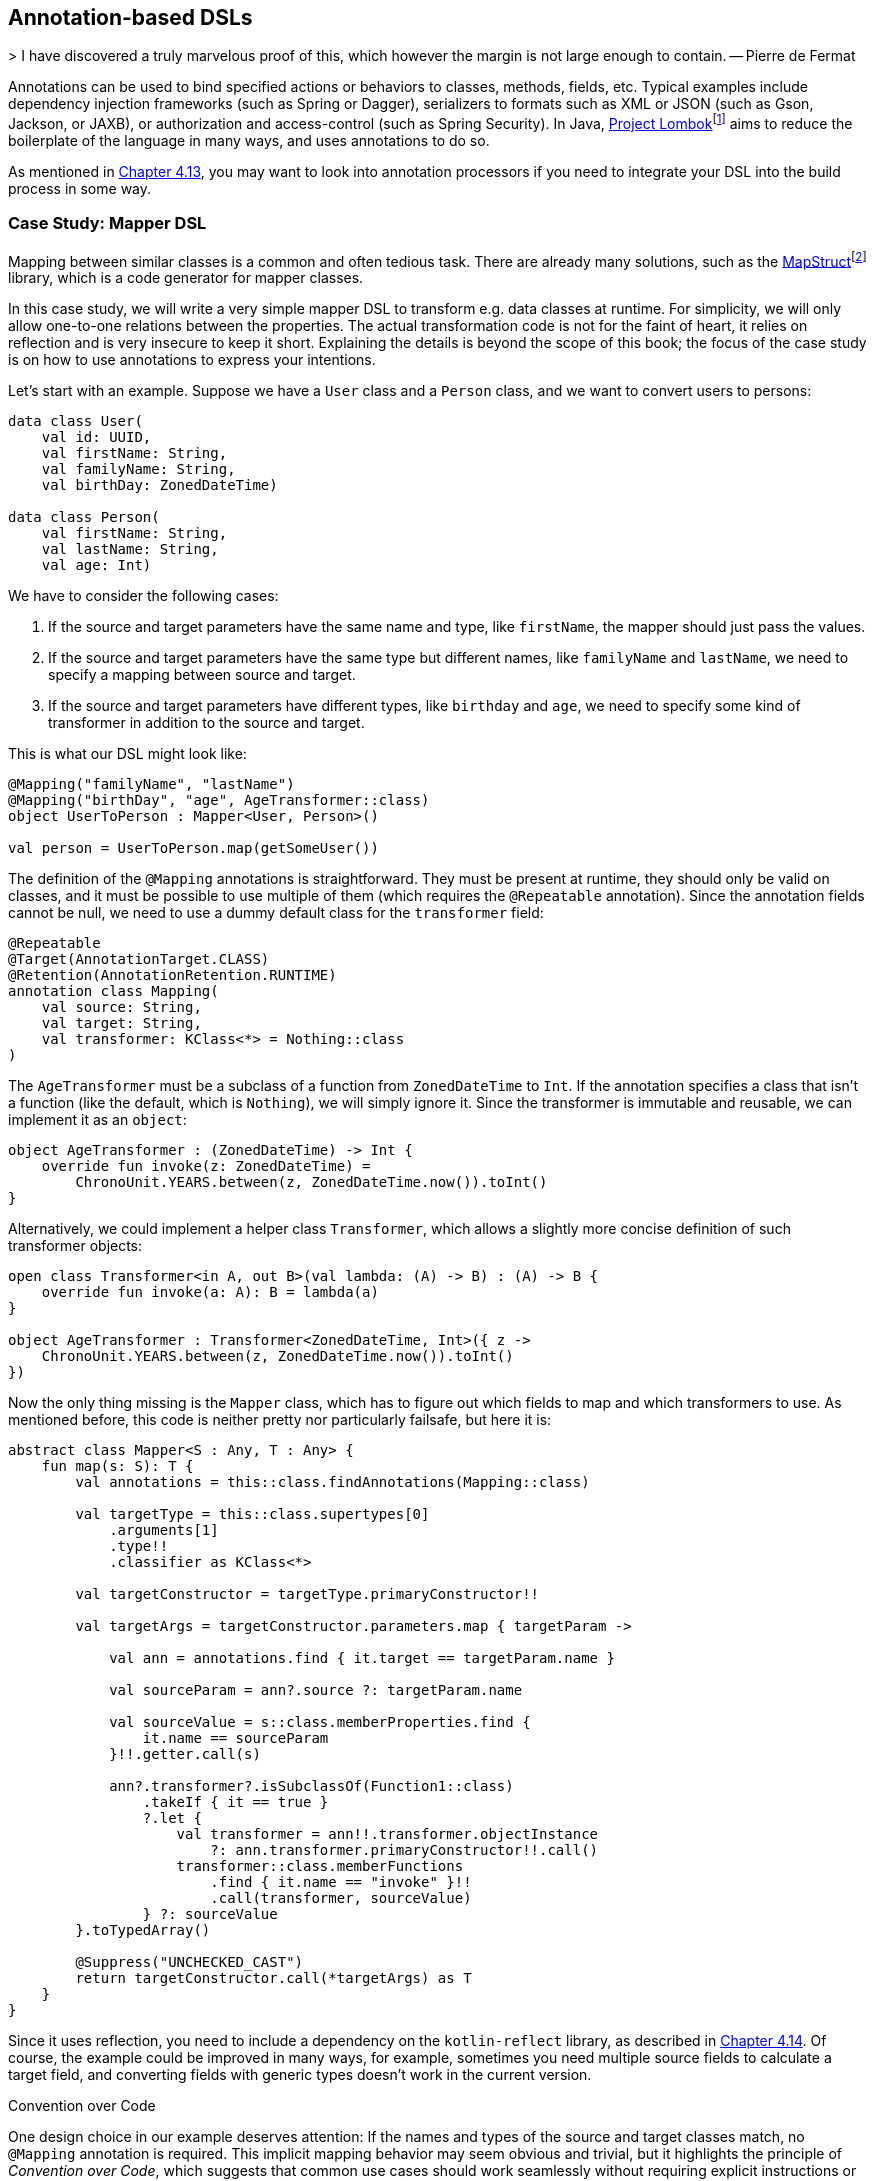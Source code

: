 == Annotation-based DSLs

(((Annotations)))
> I have discovered a truly marvelous proof of this, which however the margin is not large enough to contain.
-- Pierre de Fermat

Annotations can be used to bind specified actions or behaviors to classes, methods, fields, etc. Typical examples include dependency injection frameworks (such as Spring or Dagger), serializers to formats such as XML or JSON (such as Gson, Jackson, or JAXB), or authorization and access-control (such as Spring Security). In Java, https://projectlombok.org[Project Lombok]footnote:lombok[Project Lombok: https://projectlombok.org](((Project Lombok))) aims to reduce the boilerplate of the language in many ways, and uses annotations to do so.

As mentioned in <<#annotations,Chapter 4.13>>, you may want to look into annotation processors if you need to integrate your DSL into the build process in some way.

=== Case Study: Mapper DSL

Mapping between similar classes is a common and often tedious task. There are already many solutions, such as the https://mapstruct.org/[MapStruct]footnote:mapstruct[MapStruct: https://mapstruct.org](((MapStruct))) library, which is a code generator for mapper classes.

In this case study, we will write a very simple mapper DSL to transform e.g. data classes at runtime. For simplicity, we will only allow one-to-one relations between the properties. The actual transformation code is not for the faint of heart, it relies on reflection and is very insecure to keep it short. Explaining the details is beyond the scope of this book; the focus of the case study is on how to use annotations to express your intentions.

Let's start with an example. Suppose we have a `User` class and a `Person` class, and we want to convert users to persons:

[source,kotlin]
----
data class User(
    val id: UUID,
    val firstName: String,
    val familyName: String,
    val birthDay: ZonedDateTime)

data class Person(
    val firstName: String,
    val lastName: String,
    val age: Int)
----

We have to consider the following cases:

1. If the source and target parameters have the same name and type, like `firstName`, the mapper should just pass the values.
2. If the source and target parameters have the same type but different names, like `familyName` and `lastName`, we need to specify a mapping between source and target.
3. If the source and target parameters have different types, like `birthday` and `age`, we need to specify some kind of transformer in addition to the source and target.

This is what our DSL might look like:

[source,kotlin]
----
@Mapping("familyName", "lastName")
@Mapping("birthDay", "age", AgeTransformer::class)
object UserToPerson : Mapper<User, Person>()

val person = UserToPerson.map(getSomeUser())
----

The definition of the `@Mapping` annotations is straightforward. They must be present at runtime, they should only be valid on classes, and it must be possible to use multiple of them (which requires the `@Repeatable` annotation). Since the annotation fields cannot be null, we need to use a dummy default class for the `transformer` field:

[source,kotlin]
----
@Repeatable
@Target(AnnotationTarget.CLASS)
@Retention(AnnotationRetention.RUNTIME)
annotation class Mapping(
    val source: String,
    val target: String,
    val transformer: KClass<*> = Nothing::class
)
----

The `AgeTransformer` must be a subclass of a function from `ZonedDateTime` to `Int`. If the annotation specifies a class that isn't a function (like the default, which is `Nothing`), we will simply ignore it. Since the transformer is immutable and reusable, we can implement it as an `object`:

[source,kotlin]
----
object AgeTransformer : (ZonedDateTime) -> Int {
    override fun invoke(z: ZonedDateTime) =
        ChronoUnit.YEARS.between(z, ZonedDateTime.now()).toInt()
}
----

Alternatively, we could implement a helper class `Transformer`, which allows a slightly more concise definition of such transformer objects:

[source,kotlin]
----
open class Transformer<in A, out B>(val lambda: (A) -> B) : (A) -> B {
    override fun invoke(a: A): B = lambda(a)
}

object AgeTransformer : Transformer<ZonedDateTime, Int>({ z ->
    ChronoUnit.YEARS.between(z, ZonedDateTime.now()).toInt()
})
----

Now the only thing missing is the `Mapper` class, which has to figure out which fields to map and which transformers to use. As mentioned before, this code is neither pretty nor particularly failsafe, but here it is:

[source,kotlin]
----
abstract class Mapper<S : Any, T : Any> {
    fun map(s: S): T {
        val annotations = this::class.findAnnotations(Mapping::class)

        val targetType = this::class.supertypes[0]
            .arguments[1]
            .type!!
            .classifier as KClass<*>

        val targetConstructor = targetType.primaryConstructor!!

        val targetArgs = targetConstructor.parameters.map { targetParam ->

            val ann = annotations.find { it.target == targetParam.name }

            val sourceParam = ann?.source ?: targetParam.name

            val sourceValue = s::class.memberProperties.find {
                it.name == sourceParam
            }!!.getter.call(s)

            ann?.transformer?.isSubclassOf(Function1::class)
                .takeIf { it == true }
                ?.let {
                    val transformer = ann!!.transformer.objectInstance
                        ?: ann.transformer.primaryConstructor!!.call()
                    transformer::class.memberFunctions
                        .find { it.name == "invoke" }!!
                        .call(transformer, sourceValue)
                } ?: sourceValue
        }.toTypedArray()

        @Suppress("UNCHECKED_CAST")
        return targetConstructor.call(*targetArgs) as T
    }
}
----

Since it uses reflection, you need to include a dependency on the `kotlin-reflect` library, as described in <<#reflection,Chapter 4.14>>. Of course, the example could be improved in many ways, for example, sometimes you need multiple source fields to calculate a target field, and converting fields with generic types doesn't work in the current version.

.Convention over Code (((Convention over Code)))
****
One design choice in our example deserves attention: If the names and types of the source and target classes match, no `@Mapping` annotation is required. This implicit mapping behavior may seem obvious and trivial, but it highlights the principle of _Convention over Code_, which suggests that common use cases should work seamlessly without requiring explicit instructions or extra configuration. It applies to language design in general, but seems to apply more often to annotation-based DSLs than to other DSL categories. Adherence to this principle can improve the user experience and greatly enhance usability.
****

For serious applications, I would suggest checking out https://mapstruct.org[MapStruct]footnote:mapstruct[]. It is a Java library, but seems to work well with Kotlin, and has much more functionality than our example DSL. A major difference is that MapStruct generates source code, which avoids the performance hit of using reflection, and makes debugging much more convenient.

=== Synergy with String-based DSLs

Syntactically, annotation-based DSLs are quite limited: The structure of an annotation is fixed, and only a few data types are allowed as fields. Fortunately, one of these data types is `String`, and the last chapter showed how expressive string-based DSLs can be. It is therefore natural to overcome the limitations of the annotation-based approach by embedding string-based DSLs in annotations.

Implementing such a DSL wouldn't provide much new insight, but Spring Data JPA can serve as an example:

[source,kotlin]
----
@Repository
interface UserRepository : JpaRepository<UserEntity, Long> {
    @Query("SELECT u FROM UserEntity u WHERE u.lastLame = :lastName")
    fun findAllByLastName(@Param("lastName") familyName: String):
       List<UserEntity>
}
----

The `@Query` annotation has no fields for the `FROM` and `WHERE` clauses, it allows the entire query to be specified as a string (which is itself a DSL). In my opinion, this is clearly the better approach for this use case.

=== Conclusion

In some cases, it feels very natural to integrate a DSL into the existing user code and use it to influence how certain structures are processed or translated. In these cases, annotation-based DSLs are a good choice. While these DSLs are often easy to use, the implementation overhead can be significant. Another problem can be the overuse of annotations to the point of unreadability, and the mixing of annotations from different frameworks on the same class, method, or property, which can be very confusing.

*Common applications*

* Data creation and initialization
* Data transformation
* Data validation
* Execute actions
* Code generation
* Configuring systems
* Testing
* Logging
* Monitoring
* Reporting and analytics

*Pros*

* Can feel very natural and intuitive to use
* Uses a common, dedicated syntax
* Can support "convention over code" by marking only the special cases

*Cons*

* May pollute host code
* Can't be used for external code
* May conflict with other annotation-based DSLs
* Often relies heavily on reflection
* Hard to debug

